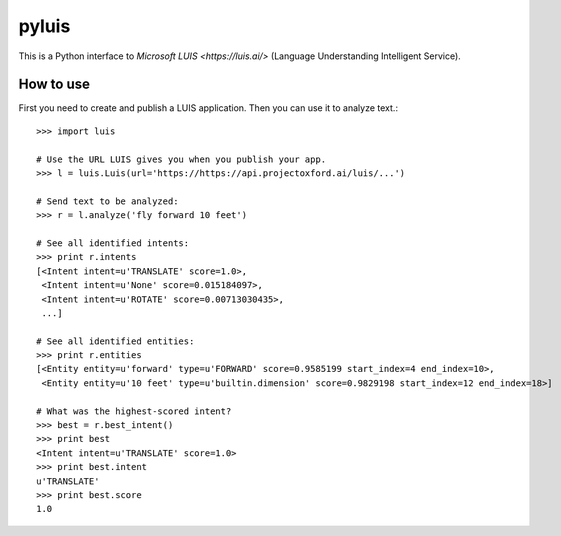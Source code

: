 pyluis
======

This is a Python interface to `Microsoft LUIS <https://luis.ai/>`
(Language Understanding Intelligent Service).

How to use
----------

First you need to create and publish a LUIS application. Then you can
use it to analyze text.::

  >>> import luis

  # Use the URL LUIS gives you when you publish your app.
  >>> l = luis.Luis(url='https://https://api.projectoxford.ai/luis/...')

  # Send text to be analyzed:
  >>> r = l.analyze('fly forward 10 feet')

  # See all identified intents:
  >>> print r.intents
  [<Intent intent=u'TRANSLATE' score=1.0>,
   <Intent intent=u'None' score=0.015184097>,
   <Intent intent=u'ROTATE' score=0.00713030435>,
   ...]

  # See all identified entities:
  >>> print r.entities
  [<Entity entity=u'forward' type=u'FORWARD' score=0.9585199 start_index=4 end_index=10>,
   <Entity entity=u'10 feet' type=u'builtin.dimension' score=0.9829198 start_index=12 end_index=18>]

  # What was the highest-scored intent?
  >>> best = r.best_intent()
  >>> print best
  <Intent intent=u'TRANSLATE' score=1.0>
  >>> print best.intent
  u'TRANSLATE'
  >>> print best.score
  1.0

